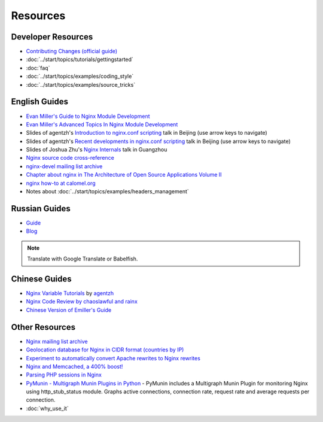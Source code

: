 Resources
=========

Developer Resources
-------------------
* `Contributing Changes (official guide) <http://nginx.org/en/docs/contributing_changes.html>`_
* :doc:`../start/topics/tutorials/gettingstarted`
* :doc:`faq`
* :doc:`../start/topics/examples/coding_style`
* :doc:`../start/topics/examples/source_tricks`



English Guides
--------------
* `Evan Miller's Guide to Nginx Module Development <http://www.evanmiller.org/nginx-modules-guide.html>`_
* `Evan Miller's Advanced Topics In Nginx Module Development <http://www.evanmiller.org/nginx-modules-guide-advanced.html>`_
* Slides of agentzh's `Introduction to nginx.conf scripting <http://agentzh.org/misc/slides/nginx-conf-scripting/>`_ talk in Beijing (use arrow keys to navigate)
* Slides of agentzh's `Recent developments in nginx.conf scripting <http://agentzh.org/misc/slides/recent-dev-nginx-conf/>`_ talk in Beijing (use arrow keys to navigate)
* Slides of Joshua Zhu's `Nginx Internals <http://www.slideshare.net/joshzhu/nginx-internals>`_ talk in Guangzhou
* `Nginx source code cross-reference <http://lxr.evanmiller.org/http/source/>`_
* `nginx-devel mailing list archive <http://mailman.nginx.org/pipermail/nginx-devel/>`_
* `Chapter about nginx in The Architecture of Open Source Applications Volume II <http://www.aosabook.org/en/nginx.html>`_
* `nginx how-to at calomel.org <https://calomel.org/nginx.html>`_
* Notes about :doc:`../start/topics/examples/headers_management`


Russian Guides
--------------
* `Guide <http://www.grid.net.ru/nginx/nginx-modules.html>`_
* `Blog <http://catap.ru/blog/tag/nginx%20programming%20guide/>`_

..
   Dead links now
   * `Translation of Emiller's Guide <http://kung-fu-tzu.ru/posts/2008/09/09/emillers-nginx-modules-guide/>`_

.. note:: Translate with Google Translate or Babelfish.



Chinese Guides
--------------
* `Nginx Variable Tutorials <http://blog.sina.com.cn/openresty>`_ by `agentzh <http://agentzh.org>`_
* `Nginx Code Review by chaoslawful and rainx <http://code.google.com/p/nginxsrp/wiki/NginxCodeReview>`_
* `Chinese Version of Emiller's Guide <http://code.google.com/p/emillers-guide-to-nginx-module-chn/>`_

..
   Dead links now
   * `Chinese version of Notes about HTTP headers management <http://vimedia.org/index.php/archives/nginx_http_header.html>`_
   * `CENTOS+NGINX+PHP5.4+MYSQL <http://www.dasdoc.com/article/1>`_
   * `MAC INSTALL NGINX+PHP+MYSQL <http://www.dasdoc.com/article/39>`_



Other Resources
---------------
* `Nginx mailing list archive <http://markmail.org/browse/ru.sysoev.nginx>`_
* `Geolocation database for Nginx in CIDR format (countries by IP) <http://www.wipmania.com/en/base/>`_
* `Experiment to automatically convert Apache rewrites to Nginx rewrites <http://www.anilcetin.com/convert-apache-htaccess-to-nginx/>`_
* `Nginx and Memcached, a 400% boost! <https://www.igvita.com/2008/02/11/nginx-and-memcached-a-400-boost/>`_
* `Parsing PHP sessions in Nginx <http://mauro-stettler.blogspot.com/2011/06/php-session-parser-in-production.html>`_
* `PyMunin - Multigraph Munin Plugins in Python <http://aouyar.github.io/PyMunin/>`_ - PyMunin includes a Multigraph Munin Plugin for monitoring Nginx using http_stub_status module. Graphs active connections, connection rate, request rate and average requests per connection.
* :doc:`why_use_it`

..
   Dead links now
   * `nWeb Script - Easy installer script for Debian / Ubuntu <http://thehook.eu/tools/nweb/>`_ (Installs nginx, with PHP support and MySQL)
   * `Intellij IDEA plugin for integration with nginx <http://code.google.com/p/idea-nginx/>`_
   * `Unofficial Debian repository with the latest Nginx release <http://debian.perusio.net>`_
   * `Nginx vs Apache <http://www.joeandmotorboat.com/2008/02/28/apache-vs-nginx-web-server-performance-deathmatch/>`_
   * `ISPConfig support for Nginx <http://www.howtoforge.com/forums/showthread.php?p=161742>`_
   * `Latest bug reports about nginx found by bugspy.net <http://bugspy.net/search/?q=nginx>`_
   * `Using nginx as reverse-proxy <http://paulohiga.com/posts/nginx-proxy-reverso-php-apache.php>`_

